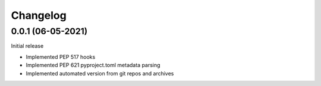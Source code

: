 +++++++++
Changelog
+++++++++


0.0.1 (06-05-2021)
==================

Initial release

- Implemented PEP 517 hooks
- Implemented PEP 621 pyproject.toml metadata parsing
- Implemented automated version from git repos and archives

